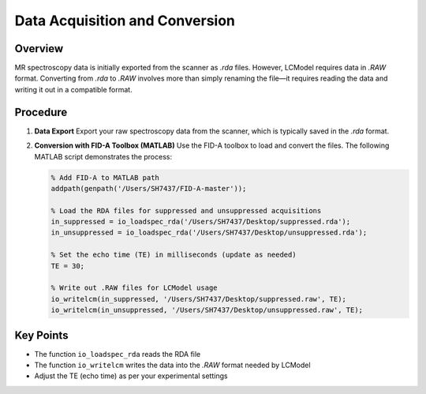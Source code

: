 Data Acquisition and Conversion
=============================

Overview
--------

MR spectroscopy data is initially exported from the scanner as `.rda` files. However, LCModel requires data in `.RAW` format. Converting from `.rda` to `.RAW` involves more than simply renaming the file—it requires reading the data and writing it out in a compatible format.

.. image:: ../_static/conversion_flowchart.png
   :alt: Flowchart showing the conversion process from .rda to .RAW format
   :align: center

Procedure
---------

1. **Data Export**
   Export your raw spectroscopy data from the scanner, which is typically saved in the `.rda` format.

2. **Conversion with FID-A Toolbox (MATLAB)**
   Use the FID-A toolbox to load and convert the files. The following MATLAB script demonstrates the process:

   .. code-block:: matlab

      % Add FID-A to MATLAB path
      addpath(genpath('/Users/SH7437/FID-A-master'));

      % Load the RDA files for suppressed and unsuppressed acquisitions
      in_suppressed = io_loadspec_rda('/Users/SH7437/Desktop/suppressed.rda');
      in_unsuppressed = io_loadspec_rda('/Users/SH7437/Desktop/unsuppressed.rda');

      % Set the echo time (TE) in milliseconds (update as needed)
      TE = 30;

      % Write out .RAW files for LCModel usage
      io_writelcm(in_suppressed, '/Users/SH7437/Desktop/suppressed.raw', TE);
      io_writelcm(in_unsuppressed, '/Users/SH7437/Desktop/unsuppressed.raw', TE);

Key Points
---------

* The function ``io_loadspec_rda`` reads the RDA file
* The function ``io_writelcm`` writes the data into the `.RAW` format needed by LCModel
* Adjust the TE (echo time) as per your experimental settings 